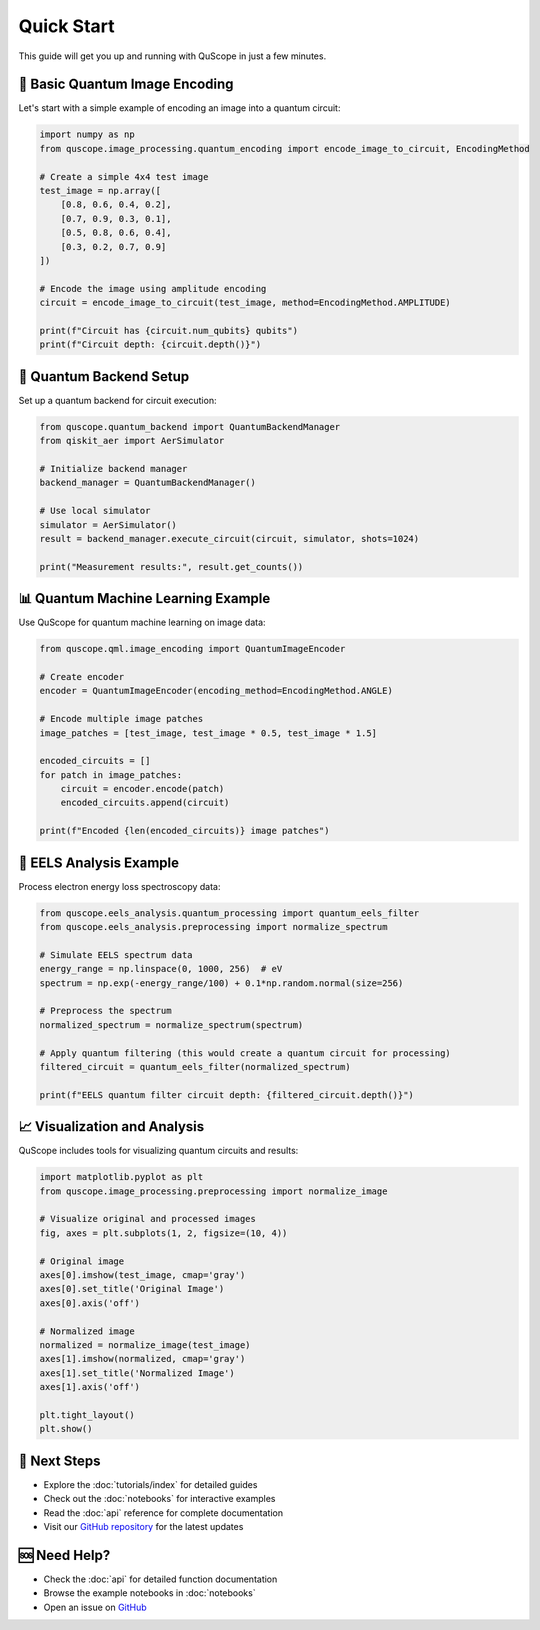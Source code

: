 ===========
Quick Start
===========

This guide will get you up and running with QuScope in just a few minutes.

🎯 **Basic Quantum Image Encoding**
===================================

Let's start with a simple example of encoding an image into a quantum circuit:

.. code-block:: python

   import numpy as np
   from quscope.image_processing.quantum_encoding import encode_image_to_circuit, EncodingMethod
   
   # Create a simple 4x4 test image
   test_image = np.array([
       [0.8, 0.6, 0.4, 0.2],
       [0.7, 0.9, 0.3, 0.1], 
       [0.5, 0.8, 0.6, 0.4],
       [0.3, 0.2, 0.7, 0.9]
   ])
   
   # Encode the image using amplitude encoding
   circuit = encode_image_to_circuit(test_image, method=EncodingMethod.AMPLITUDE)
   
   print(f"Circuit has {circuit.num_qubits} qubits")
   print(f"Circuit depth: {circuit.depth()}")

🔧 **Quantum Backend Setup**
============================

Set up a quantum backend for circuit execution:

.. code-block:: python

   from quscope.quantum_backend import QuantumBackendManager
   from qiskit_aer import AerSimulator
   
   # Initialize backend manager
   backend_manager = QuantumBackendManager()
   
   # Use local simulator
   simulator = AerSimulator()
   result = backend_manager.execute_circuit(circuit, simulator, shots=1024)
   
   print("Measurement results:", result.get_counts())

📊 **Quantum Machine Learning Example**
=======================================

Use QuScope for quantum machine learning on image data:

.. code-block:: python

   from quscope.qml.image_encoding import QuantumImageEncoder
   
   # Create encoder
   encoder = QuantumImageEncoder(encoding_method=EncodingMethod.ANGLE)
   
   # Encode multiple image patches
   image_patches = [test_image, test_image * 0.5, test_image * 1.5]
   
   encoded_circuits = []
   for patch in image_patches:
       circuit = encoder.encode(patch)
       encoded_circuits.append(circuit)
   
   print(f"Encoded {len(encoded_circuits)} image patches")

🔬 **EELS Analysis Example**
============================

Process electron energy loss spectroscopy data:

.. code-block:: python

   from quscope.eels_analysis.quantum_processing import quantum_eels_filter
   from quscope.eels_analysis.preprocessing import normalize_spectrum
   
   # Simulate EELS spectrum data
   energy_range = np.linspace(0, 1000, 256)  # eV
   spectrum = np.exp(-energy_range/100) + 0.1*np.random.normal(size=256)
   
   # Preprocess the spectrum
   normalized_spectrum = normalize_spectrum(spectrum)
   
   # Apply quantum filtering (this would create a quantum circuit for processing)
   filtered_circuit = quantum_eels_filter(normalized_spectrum)
   
   print(f"EELS quantum filter circuit depth: {filtered_circuit.depth()}")

📈 **Visualization and Analysis**
=================================

QuScope includes tools for visualizing quantum circuits and results:

.. code-block:: python

   import matplotlib.pyplot as plt
   from quscope.image_processing.preprocessing import normalize_image
   
   # Visualize original and processed images
   fig, axes = plt.subplots(1, 2, figsize=(10, 4))
   
   # Original image
   axes[0].imshow(test_image, cmap='gray')
   axes[0].set_title('Original Image')
   axes[0].axis('off')
   
   # Normalized image
   normalized = normalize_image(test_image)
   axes[1].imshow(normalized, cmap='gray') 
   axes[1].set_title('Normalized Image')
   axes[1].axis('off')
   
   plt.tight_layout()
   plt.show()

🚀 **Next Steps**
=================

- Explore the :doc:`tutorials/index` for detailed guides
- Check out the :doc:`notebooks` for interactive examples
- Read the :doc:`api` reference for complete documentation
- Visit our `GitHub repository <https://github.com/robertoreis/quantum_algo_microscopy>`_ for the latest updates

🆘 **Need Help?**
=================

- Check the :doc:`api` for detailed function documentation
- Browse the example notebooks in :doc:`notebooks`
- Open an issue on `GitHub <https://github.com/robertoreis/quantum_algo_microscopy/issues>`_
